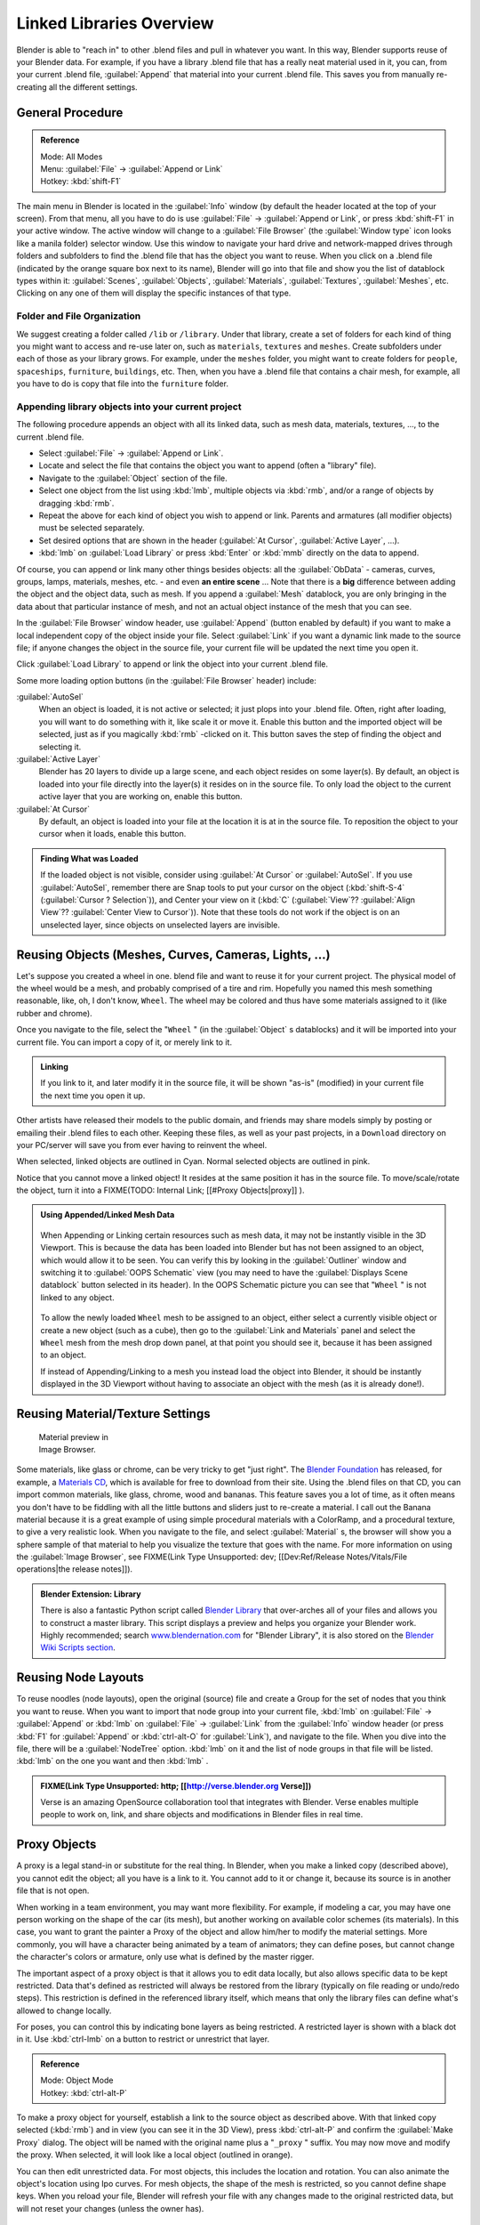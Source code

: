 
..    TODO/Review: {{review|copy=X}} .


Linked Libraries Overview
=========================

Blender is able to "reach in" to other .blend files and pull in whatever you want.
In this way, Blender supports reuse of your Blender data. For example,
if you have a library .blend file that has a really neat material used in it, you can,
from your current .blend file, :guilabel:`Append` that material into your current .blend file.
This saves you from manually re-creating all the different settings.


General Procedure
-----------------

.. admonition:: Reference
   :class: refbox

   | Mode:     All Modes
   | Menu:     :guilabel:`File` → :guilabel:`Append or Link`
   | Hotkey:   :kbd:`shift-F1`


The main menu in Blender is located in the :guilabel:`Info` window
(by default the header located at the top of your screen). From that menu,
all you have to do is use :guilabel:`File` → :guilabel:`Append or Link`,
or press :kbd:`shift-F1` in your active window.
The active window will change to a :guilabel:`File Browser`
(the :guilabel:`Window type` icon looks like a manila folder) selector window. Use this window
to navigate your hard drive and network-mapped drives through folders and subfolders to find
the .blend file that has the object you want to reuse. When you click on a .blend file
(indicated by the orange square box next to its name),
Blender will go into that file and show you the list of datablock types within it:
:guilabel:`Scenes`, :guilabel:`Objects`, :guilabel:`Materials`, :guilabel:`Textures`,
:guilabel:`Meshes`, etc.
Clicking on any one of them will display the specific instances of that type.


Folder and File Organization
~~~~~~~~~~~~~~~~~~~~~~~~~~~~

We suggest creating a folder called ``/lib`` or ``/library``.
Under that library,
create a set of folders for each kind of thing you might want to access and re-use later on,
such as ``materials``, ``textures`` and ``meshes``.
Create subfolders under each of those as your library grows. For example,
under the ``meshes`` folder,
you might want to create folders for ``people``, ``spaceships``,
``furniture``, ``buildings``, etc. Then,
when you have a .blend file that contains a chair mesh, for example,
all you have to do is copy that file into the ``furniture`` folder.


Appending library objects into your current project
~~~~~~~~~~~~~~~~~~~~~~~~~~~~~~~~~~~~~~~~~~~~~~~~~~~

The following procedure appends an object with all its linked data, such as mesh data,
materials, textures, ..., to the current .blend file.

- Select :guilabel:`File` → :guilabel:`Append or Link`.
- Locate and select the file that contains the object you want to append (often a "library" file).
- Navigate to the :guilabel:`Object` section of the file.
- Select one object from the list using :kbd:`lmb`, multiple objects via :kbd:`rmb`, and/or a range of objects by dragging :kbd:`rmb`.
- Repeat the above for each kind of object you wish to append or link. Parents and armatures (all modifier objects) must be selected separately.
- Set desired options that are shown in the header (:guilabel:`At Cursor`, :guilabel:`Active Layer`, ...).
- :kbd:`lmb` on :guilabel:`Load Library` or press :kbd:`Enter` or :kbd:`mmb` directly on the data to append.

Of course, you can append or link many other things besides objects:
all the :guilabel:`ObData` - cameras, curves, groups, lamps, materials, meshes,
etc. - and even **an entire scene** ... Note that there is a **big** difference between
adding the object and the object data, such as mesh.
If you append a :guilabel:`Mesh` datablock,
you are only bringing in the data about that particular instance of mesh,
and not an actual object instance of the mesh that you can see.

In the :guilabel:`File Browser` window header, use :guilabel:`Append`
(button enabled by default)
if you want to make a local independent copy of the object inside your file.
Select :guilabel:`Link` if you want a dynamic link made to the source file;
if anyone changes the object in the source file,
your current file will be updated the next time you open it.

Click :guilabel:`Load Library` to append or link the object into your current .blend file.

Some more loading option buttons (in the :guilabel:`File Browser` header) include:

:guilabel:`AutoSel`
   When an object is loaded, it is not active or selected; it just plops into your .blend file. Often,
   right after loading, you will want to do something with it, like scale it or move it.
   Enable this button and the imported object will be selected, just as if you magically :kbd:`rmb` -clicked on it.
   This button saves the step of finding the object and selecting it.
:guilabel:`Active Layer`
   Blender has 20 layers to divide up a large scene, and each object resides on some layer(s). By default,
   an object is loaded into your file directly into the layer(s) it resides on in the source file.
   To only load the object to the current active layer that you are working on, enable this button.
:guilabel:`At Cursor`
   By default, an object is loaded into your file at the location it is at in the source file.
   To reposition the object to your cursor when it loads, enable this button.


.. admonition:: Finding What was Loaded
   :class: nicetip

   If the loaded object is not visible, consider using :guilabel:`At Cursor` or :guilabel:`AutoSel`.
   If you use :guilabel:`AutoSel`, remember there are Snap tools to put your cursor on the object
   (:kbd:`shift-S-4` (:guilabel:`Cursor ? Selection`)), and Center your view on it (:kbd:`C`
   (:guilabel:`View`?? :guilabel:`Align View`?? :guilabel:`Center View to Cursor`)).
   Note that these tools do not work if the object is on an unselected layer,
   since objects on unselected layers are invisible.



Reusing Objects (Meshes, Curves, Cameras, Lights, ...)
------------------------------------------------------

Let's suppose you created a wheel in one.
blend file and want to reuse it for your current project.
The physical model of the wheel would be a mesh, and probably comprised of a tire and rim.
Hopefully you named this mesh something reasonable, like, oh, I don't know, ``Wheel``.
The wheel may be colored and thus have some materials assigned to it (like rubber and chrome).

Once you navigate to the file, select the "\ ``Wheel`` "
(in the :guilabel:`Object` s datablocks) and it will be imported into your current file.
You can import a copy of it, or merely link to it.


.. admonition:: Linking
   :class: nicetip

   If you link to it, and later modify it in the source file, it will be shown "as-is" (modified) in your current file the next time you open it up.


Other artists have released their models to the public domain,
and friends may share models simply by posting or emailing their .blend files to each other.
Keeping these files, as well as your past projects, in a ``Download`` directory on
your PC/server will save you from ever having to reinvent the wheel.

When selected, linked objects are outlined in Cyan.
Normal selected objects are outlined in pink.

Notice that you cannot move a linked object! It resides at the same position it has in the source file. To move/scale/rotate the object, turn it into a
FIXME(TODO: Internal Link;
[[#Proxy Objects|proxy]]
).


.. admonition:: Using Appended/Linked Mesh Data
   :class: nicetip


   .. figure:: /images/Manual-UsingLinkedLibraries-OOP_Schematic_Views-Wheel.jpg


   When Appending or Linking certain resources such as mesh data,
   it may not be instantly visible in the 3D Viewport.
   This is because the data has been loaded into Blender but has not been assigned to an object,
   which would allow it to be seen. You can verify this by looking in the :guilabel:`Outliner`
   window and switching it to :guilabel:`OOPS Schematic` view
   (you may need to have the :guilabel:`Displays Scene datablock` button selected in its header).
   In the OOPS Schematic picture you can see that "\ ``Wheel`` " is not linked to any
   object.


   .. figure:: /images/Manual-UsingLinkLibraries-LinksAndMats.jpg


   To allow the newly loaded ``Wheel`` mesh to be assigned to an object,
   either select a currently visible object or create a new object (such as a cube), then go to
   the :guilabel:`Link and Materials` panel and select the ``Wheel`` mesh from the mesh
   drop down panel, at that point you should see it, because it has been assigned to an object.


   If instead of Appending/Linking to a mesh you instead load the object into Blender, it should
   be instantly displayed in the 3D Viewport without having to associate an object with the mesh
   (as it is already done!).


Reusing Material/Texture Settings
---------------------------------

.. figure:: /images/Manual-Append-Materials.jpg
   :width: 150px
   :figwidth: 150px

   Material preview in Image Browser.


Some materials, like glass or chrome, can be very tricky to get "just right".
The `Blender Foundation <http://www.blender.org/blenderorg/blender-foundation>`__ has released, for example,
a `Materials CD <http://www.blender.org/download/resources/#c2511>`__,
which is available for free to download from their site. Using the .blend files on that CD,
you can import common materials, like glass, chrome, wood and bananas. This feature saves you a lot of time,
as it often means you don't have to be fiddling with all the little buttons and sliders just to re-create a material.
I call out the Banana material because it is a great example of using simple procedural materials with a ColorRamp,
and a procedural texture, to give a very realistic look. When you navigate to the file,
and select :guilabel:`Material` s,
the browser will show you a sphere sample of that material to help you visualize the texture that goes with the name.
For more information on using the :guilabel:`Image Browser`,
see FIXME(Link Type Unsupported: dev; [[Dev:Ref/Release Notes/Vitals/File operations|the release notes]]).


.. admonition:: Blender Extension: Library
   :class: note

   There is also a fantastic Python script called
   `Blender Library <http://wiki.blender.org/index.php/Extensions:2.4/Py/Scripts/Manual/System/Blend library>`__
   that over-arches all of your files and allows you to construct a master library.
   This script displays a preview and helps you organize your Blender work.
   Highly recommended; search `www.blendernation.com <http://www.BlenderNation.com>`__ for "Blender Library",
   it is also stored on the `Blender Wiki Scripts section
   <http://wiki.blender.org/index.php/Extensions:2.4/Py/Scripts/Manual/System/Blend library>`__.


Reusing Node Layouts
--------------------

To reuse noodles (node layouts), open the original (source)
file and create a Group for the set of nodes that you think you want to reuse.
When you want to import that node group into your current file, :kbd:`lmb` on
:guilabel:`File` → :guilabel:`Append` or :kbd:`lmb` on :guilabel:`File` →
:guilabel:`Link` from the :guilabel:`Info` window header (or press :kbd:`F1` for
:guilabel:`Append` or :kbd:`ctrl-alt-O` for :guilabel:`Link`), and navigate to the file.
When you dive into the file, there will be a :guilabel:`NodeTree` option.
:kbd:`lmb` on it and the list of node groups in that file will be listed.
:kbd:`lmb` on the one you want and then :kbd:`lmb` .


.. admonition:: FIXME(Link Type Unsupported: http; [[http://verse.blender.org Verse]])
   :class: note

   Verse is an amazing OpenSource collaboration tool that integrates with Blender. Verse enables multiple people to work on, link, and share objects and modifications in Blender files in real time.


Proxy Objects
-------------

A proxy is a legal stand-in or substitute for the real thing. In Blender,
when you make a linked copy (described above), you cannot edit the object;
all you have is a link to it. You cannot add to it or change it,
because its source is in another file that is not open.

When working in a team environment, you may want more flexibility. For example,
if modeling a car, you may have one person working on the shape of the car (its mesh),
but another working on available color schemes (its materials). In this case, you want to
grant the painter a Proxy of the object and allow him/her to modify the material settings.
More commonly, you will have a character being animated by a team of animators;
they can define poses, but cannot change the character's colors or armature,
only use what is defined by the master rigger.

The important aspect of a proxy object is that it allows you to edit data locally,
but also allows specific data to be kept restricted.
Data that's defined as restricted will always be restored from the library
(typically on file reading or undo/redo steps).
This restriction is defined in the referenced library itself,
which means that only the library files can define what's allowed to change locally.

For poses, you can control this by indicating bone layers as being restricted.
A restricted layer is shown with a black dot in it.
Use :kbd:`ctrl-lmb` on a button to restrict or unrestrict that layer.


.. admonition:: Reference
   :class: refbox

   | Mode:     Object Mode
   | Hotkey:   :kbd:`ctrl-alt-P`


To make a proxy object for yourself, establish a link to the source object as described above.
With that linked copy selected (:kbd:`rmb`) and in view (you can see it in the 3D View),
press :kbd:`ctrl-alt-P` and confirm the :guilabel:`Make Proxy` dialog.
The object will be named with the original name plus a "\ ``_proxy`` " suffix.
You may now move and modify the proxy. When selected, it will look like a local object
(outlined in orange).

You can then edit unrestricted data. For most objects,
this includes the location and rotation.
You can also animate the object's location using Ipo curves. For mesh objects,
the shape of the mesh is restricted, so you cannot define shape keys.
When you reload your file,
Blender will refresh your file with any changes made to the original restricted data,
but will not reset your changes (unless the owner has).


Armatures and Multiple instances
--------------------------------

Development of this feature is a work in progress; in Blender 2.43 and CVS
(as of 29 April 2007), a proxy object controls *all instances of a group*.
It is not yet possible to have one proxy per group instance. In particular,
it is not yet possible to have one proxy armature per group instance.  One partially effective
remedy to use file append rather than file link for multiple instance duplication.
File append will not be updated with update to the origination file.

If you are using a POSIX compliant file system, you can work around the one proxy object per
group limitation with the cheap hack documented at
`Linked Lib Animation Madness <http://freefactory.org/posts/linked-lib-animation-madness>`__.


